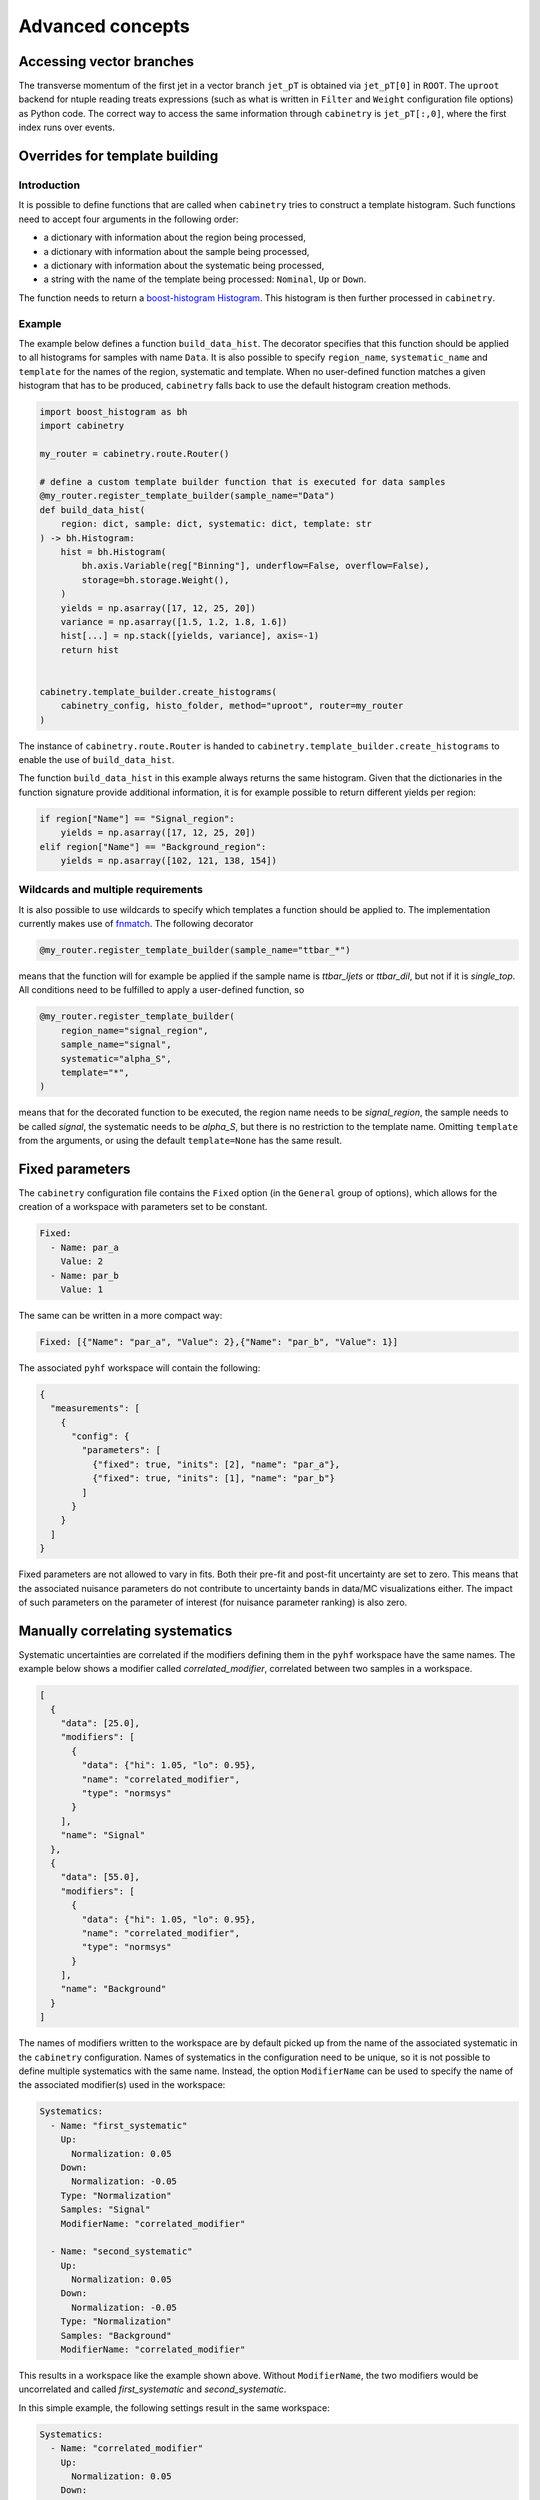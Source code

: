 Advanced concepts
=================

Accessing vector branches
-------------------------

The transverse momentum of the first jet in a vector branch ``jet_pT`` is obtained via ``jet_pT[0]`` in ``ROOT``.
The ``uproot`` backend for ntuple reading treats expressions (such as what is written in ``Filter`` and ``Weight`` configuration file options) as Python code.
The correct way to access the same information through ``cabinetry`` is ``jet_pT[:,0]``, where the first index runs over events.


Overrides for template building
-------------------------------

Introduction
^^^^^^^^^^^^

It is possible to define functions that are called when ``cabinetry`` tries to construct a template histogram.
Such functions need to accept four arguments in the following order:

- a dictionary with information about the region being processed,
- a dictionary with information about the sample being processed,
- a dictionary with information about the systematic being processed,
- a string with the name of the template being processed: ``Nominal``, ``Up`` or ``Down``.

The function needs to return a `boost-histogram Histogram <https://boost-histogram.readthedocs.io/en/latest/usage/histogram.html>`_.
This histogram is then further processed in ``cabinetry``.

Example
^^^^^^^

The example below defines a function ``build_data_hist``.
The decorator specifies that this function should be applied to all histograms for samples with name ``Data``.
It is also possible to specify ``region_name``, ``systematic_name`` and ``template`` for the names of the region, systematic and template.
When no user-defined function matches a given histogram that has to be produced, ``cabinetry`` falls back to use the default histogram creation methods.

.. code-block:: python

    import boost_histogram as bh
    import cabinetry

    my_router = cabinetry.route.Router()

    # define a custom template builder function that is executed for data samples
    @my_router.register_template_builder(sample_name="Data")
    def build_data_hist(
        region: dict, sample: dict, systematic: dict, template: str
    ) -> bh.Histogram:
        hist = bh.Histogram(
            bh.axis.Variable(reg["Binning"], underflow=False, overflow=False),
            storage=bh.storage.Weight(),
        )
        yields = np.asarray([17, 12, 25, 20])
        variance = np.asarray([1.5, 1.2, 1.8, 1.6])
        hist[...] = np.stack([yields, variance], axis=-1)
        return hist


    cabinetry.template_builder.create_histograms(
        cabinetry_config, histo_folder, method="uproot", router=my_router
    )

The instance of ``cabinetry.route.Router`` is handed to ``cabinetry.template_builder.create_histograms`` to enable the use of ``build_data_hist``.

The function ``build_data_hist`` in this example always returns the same histogram.
Given that the dictionaries in the function signature provide additional information, it is for example possible to return different yields per region:

.. code-block:: python

    if region["Name"] == "Signal_region":
        yields = np.asarray([17, 12, 25, 20])
    elif region["Name"] == "Background_region":
        yields = np.asarray([102, 121, 138, 154])


Wildcards and multiple requirements
^^^^^^^^^^^^^^^^^^^^^^^^^^^^^^^^^^^

It is also possible to use wildcards to specify which templates a function should be applied to.
The implementation currently makes use of `fnmatch <https://docs.python.org/3/library/fnmatch.html>`_.
The following decorator

.. code-block:: python

    @my_router.register_template_builder(sample_name="ttbar_*")

means that the function will for example be applied if the sample name is `ttbar_ljets` or `ttbar_dil`, but not if it is `single_top`.
All conditions need to be fulfilled to apply a user-defined function, so

.. code-block:: python

    @my_router.register_template_builder(
        region_name="signal_region",
        sample_name="signal",
        systematic="alpha_S",
        template="*",
    )

means that for the decorated function to be executed, the region name needs to be `signal_region`, the sample needs to be called `signal`, the systematic needs to be `alpha_S`, but there is no restriction to the template name.
Omitting ``template`` from the arguments, or using the default ``template=None`` has the same result.


Fixed parameters
----------------

The ``cabinetry`` configuration file contains the ``Fixed`` option (in the ``General`` group of options), which allows for the creation of a workspace with parameters set to be constant.

.. code-block:: yaml

    Fixed:
      - Name: par_a
        Value: 2
      - Name: par_b
        Value: 1

The same can be written in a more compact way:

.. code-block:: yaml

    Fixed: [{"Name": "par_a", "Value": 2},{"Name": "par_b", "Value": 1}]

The associated ``pyhf`` workspace will contain the following:

.. code-block:: json

    {
      "measurements": [
        {
          "config": {
            "parameters": [
              {"fixed": true, "inits": [2], "name": "par_a"},
              {"fixed": true, "inits": [1], "name": "par_b"}
            ]
          }
        }
      ]
    }

Fixed parameters are not allowed to vary in fits.
Both their pre-fit and post-fit uncertainty are set to zero.
This means that the associated nuisance parameters do not contribute to uncertainty bands in data/MC visualizations either.
The impact of such parameters on the parameter of interest (for nuisance parameter ranking) is also zero.


Manually correlating systematics
--------------------------------

Systematic uncertainties are correlated if the modifiers defining them in the ``pyhf`` workspace have the same names.
The example below shows a modifier called `correlated_modifier`, correlated between two samples in a workspace.

.. code-block:: json

    [
      {
        "data": [25.0],
        "modifiers": [
          {
            "data": {"hi": 1.05, "lo": 0.95},
            "name": "correlated_modifier",
            "type": "normsys"
          }
        ],
        "name": "Signal"
      },
      {
        "data": [55.0],
        "modifiers": [
          {
            "data": {"hi": 1.05, "lo": 0.95},
            "name": "correlated_modifier",
            "type": "normsys"
          }
        ],
        "name": "Background"
      }
    ]

The names of modifiers written to the workspace are by default picked up from the name of the associated systematic in the ``cabinetry`` configuration.
Names of systematics in the configuration need to be unique, so it is not possible to define multiple systematics with the same name.
Instead, the option ``ModifierName`` can be used to specify the name of the associated modifier(s) used in the workspace:

.. code-block:: yaml

    Systematics:
      - Name: "first_systematic"
        Up:
          Normalization: 0.05
        Down:
          Normalization: -0.05
        Type: "Normalization"
        Samples: "Signal"
        ModifierName: "correlated_modifier"

      - Name: "second_systematic"
        Up:
          Normalization: 0.05
        Down:
          Normalization: -0.05
        Type: "Normalization"
        Samples: "Background"
        ModifierName: "correlated_modifier"

This results in a workspace like the example shown above.
Without ``ModifierName``, the two modifiers would be uncorrelated and called `first_systematic` and `second_systematic`.

In this simple example, the following settings result in the same workspace:

.. code-block:: yaml

    Systematics:
      - Name: "correlated_modifier"
        Up:
          Normalization: 0.05
        Down:
          Normalization: -0.05
        Type: "Normalization"
        Samples: ["Signal", "Background"]

The approach of manually correlating different systematics however allows to define systematics in different ways (e.g. different normalization effect per sample), while still keeping them correlated.

Internally, ``cabinetry`` refers to systematics by their unique name up until the workspace building stage.
For statistical inference, information contained in the workspace is used and thus the original systematics names are replaced by the values set in ``ModifierName`` (if that option is used).
